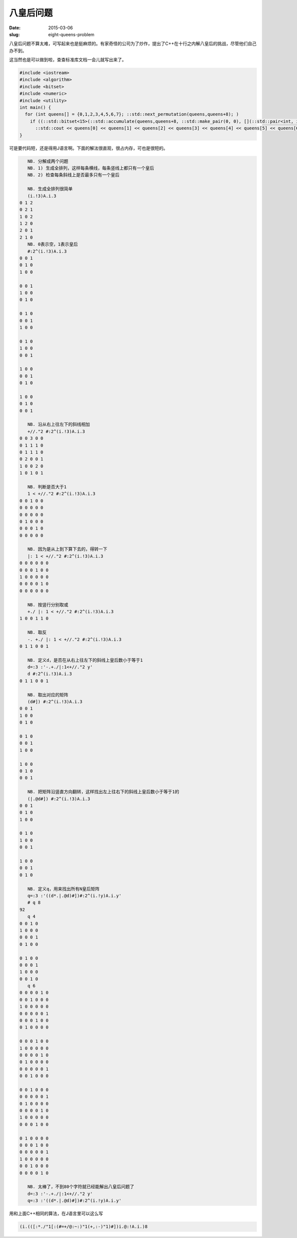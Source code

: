 ==========
八皇后问题
==========

:date: 2015-03-06
:slug: eight-queens-problem


八皇后问题不算太难，可写起来也是挺麻烦的。有家奇怪的公司为了炒作，提出了C++在十行之内解八皇后的挑战，尽管他们自己办不到。

.. more


这当然也是可以做到啦，查查标准库文档一会儿就写出来了。


.. code:: c++

    #include <iostream>
    #include <algorithm>
    #include <bitset>
    #include <numeric>
    #include <utility>
    int main() {
      for (int queens[] = {0,1,2,3,4,5,6,7}; ::std::next_permutation(queens,queens+8); )
        if ((::std::bitset<15>(::std::accumulate(queens,queens+8, ::std::make_pair(0, 0), [](::std::pair<int, int> a, int b){return ::std::make_pair((1<<(b+a.second))|a.first,a.second+1);}).first).count() == 8) && (::std::bitset<15>(::std::accumulate(queens, queens+8, ::std::make_pair(0, 0), [](::std::pair<int, int> a, int b){return ::std::make_pair((1<<(7+b-a.second))|a.first, a.second+1);}).first).count() == 8))
          ::std::cout << queens[0] << queens[1] << queens[2] << queens[3] << queens[4] << queens[5] << queens[6] << queens[7] << ::std::endl;
    }


可是要代码短，还是得用J语言啊。下面的解法很直观，很占内存，可也是很短的。

.. code::

       NB. 分解成两个问题
       NB. 1) 生成全排列，这样每条横线，每条竖线上都只有一个皇后
       NB. 2) 检查每条斜线上是否最多只有一个皇后
    
       NB. 生成全排列很简单
       (i.!3)A.i.3
    0 1 2
    0 2 1
    1 0 2
    1 2 0
    2 0 1
    2 1 0
       NB. 0表示空，1表示皇后
       #:2^(i.!3)A.i.3
    0 0 1
    0 1 0
    1 0 0
    
    0 0 1
    1 0 0
    0 1 0
    
    0 1 0
    0 0 1
    1 0 0
    
    0 1 0
    1 0 0
    0 0 1
    
    1 0 0
    0 0 1
    0 1 0
    
    1 0 0
    0 1 0
    0 0 1
    
       NB. 沿从右上往左下的斜线相加
       +//."2 #:2^(i.!3)A.i.3
    0 0 3 0 0
    0 1 1 1 0
    0 1 1 1 0
    0 2 0 0 1
    1 0 0 2 0
    1 0 1 0 1
    
       NB. 判断是否大于1
       1 < +//."2 #:2^(i.!3)A.i.3
    0 0 1 0 0
    0 0 0 0 0
    0 0 0 0 0
    0 1 0 0 0
    0 0 0 1 0
    0 0 0 0 0
    
       NB. 因为是从上到下算下去的，得转一下
       |: 1 < +//."2 #:2^(i.!3)A.i.3
    0 0 0 0 0 0
    0 0 0 1 0 0
    1 0 0 0 0 0
    0 0 0 0 1 0
    0 0 0 0 0 0
    
       NB. 按竖行分别取或
       +./ |: 1 < +//."2 #:2^(i.!3)A.i.3
    1 0 0 1 1 0
    
       NB. 取反
       -. +./ |: 1 < +//."2 #:2^(i.!3)A.i.3
    0 1 1 0 0 1
    
       NB. 定义d，是否在从右上往左下的斜线上皇后数小于等于1
       d=:3 :'-.+./|:1<+//."2 y'
       d #:2^(i.!3)A.i.3
    0 1 1 0 0 1
    
       NB. 取出对应的矩阵
       (d#]) #:2^(i.!3)A.i.3
    0 0 1
    1 0 0
    0 1 0
    
    0 1 0
    0 0 1
    1 0 0
    
    1 0 0
    0 1 0
    0 0 1
    
       NB. 把矩阵沿竖直方向翻转，这样找出左上往右下的斜线上皇后数小于等于1的
       (|.@d#]) #:2^(i.!3)A.i.3
    0 0 1
    0 1 0
    1 0 0
    
    0 1 0
    1 0 0
    0 0 1
    
    1 0 0
    0 0 1
    0 1 0
    
       NB. 定义q，用来找出所有N皇后矩阵
       q=:3 :'((d*.|.@d)#])#:2^(i.!y)A.i.y'
       # q 8
    92
       q 4
    0 0 1 0
    1 0 0 0
    0 0 0 1
    0 1 0 0
    
    0 1 0 0
    0 0 0 1
    1 0 0 0
    0 0 1 0
       q 6
    0 0 0 0 1 0
    0 0 1 0 0 0
    1 0 0 0 0 0
    0 0 0 0 0 1
    0 0 0 1 0 0
    0 1 0 0 0 0
    
    0 0 0 1 0 0
    1 0 0 0 0 0
    0 0 0 0 1 0
    0 1 0 0 0 0
    0 0 0 0 0 1
    0 0 1 0 0 0
    
    0 0 1 0 0 0
    0 0 0 0 0 1
    0 1 0 0 0 0
    0 0 0 0 1 0
    1 0 0 0 0 0
    0 0 0 1 0 0
    
    0 1 0 0 0 0
    0 0 0 1 0 0
    0 0 0 0 0 1
    1 0 0 0 0 0
    0 0 1 0 0 0
    0 0 0 0 1 0
    
       NB. 太棒了，不到80个字符就已经能解出八皇后问题了
       d=:3 :'-.+./|:1<+//."2 y'
       q=:3 :'((d*.|.@d)#])#:2^(i.!y)A.i.y'



用和上面C++相同的算法，在J语言里可以这么写

.. code::

   (i.(([:*./"1[:(#=+/@:~:)"1(+,:-)"1)#])i.@:!A.i.)8

